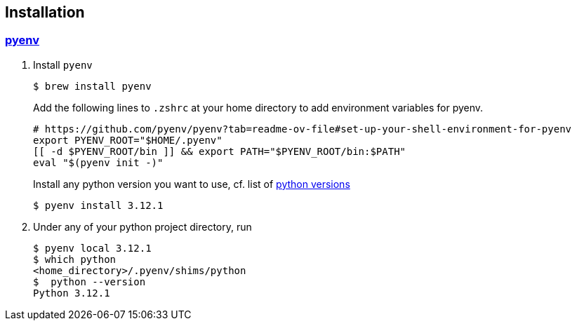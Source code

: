 
== Installation

=== https://github.com/pyenv/pyenv[pyenv]

1. Install `pyenv`
+
[source,shell]
$ brew install pyenv
+
Add the following lines to `.zshrc` at your home directory to add environment variables for pyenv.
+
[source,bash]
----
# https://github.com/pyenv/pyenv?tab=readme-ov-file#set-up-your-shell-environment-for-pyenv
export PYENV_ROOT="$HOME/.pyenv"
[[ -d $PYENV_ROOT/bin ]] && export PATH="$PYENV_ROOT/bin:$PATH"
eval "$(pyenv init -)"
----
+
Install any python version you want to use, cf. list of https://www.python.org/downloads/[python versions]
[source,shell]
$ pyenv install 3.12.1

2. Under any of your python project directory, run
+
[source,shell]
----
$ pyenv local 3.12.1
$ which python
<home_directory>/.pyenv/shims/python
$  python --version
Python 3.12.1
----
